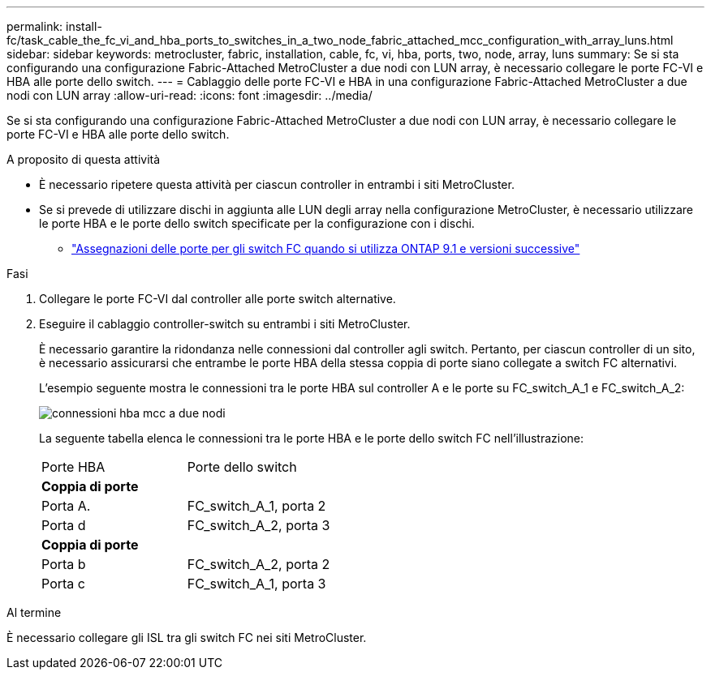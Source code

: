 ---
permalink: install-fc/task_cable_the_fc_vi_and_hba_ports_to_switches_in_a_two_node_fabric_attached_mcc_configuration_with_array_luns.html 
sidebar: sidebar 
keywords: metrocluster, fabric, installation, cable, fc, vi, hba, ports, two, node, array, luns 
summary: Se si sta configurando una configurazione Fabric-Attached MetroCluster a due nodi con LUN array, è necessario collegare le porte FC-VI e HBA alle porte dello switch. 
---
= Cablaggio delle porte FC-VI e HBA in una configurazione Fabric-Attached MetroCluster a due nodi con LUN array
:allow-uri-read: 
:icons: font
:imagesdir: ../media/


[role="lead"]
Se si sta configurando una configurazione Fabric-Attached MetroCluster a due nodi con LUN array, è necessario collegare le porte FC-VI e HBA alle porte dello switch.

.A proposito di questa attività
* È necessario ripetere questa attività per ciascun controller in entrambi i siti MetroCluster.
* Se si prevede di utilizzare dischi in aggiunta alle LUN degli array nella configurazione MetroCluster, è necessario utilizzare le porte HBA e le porte dello switch specificate per la configurazione con i dischi.
+
** link:concept_port_assignments_for_fc_switches_when_using_ontap_9_1_and_later.html["Assegnazioni delle porte per gli switch FC quando si utilizza ONTAP 9.1 e versioni successive"]




.Fasi
. Collegare le porte FC-VI dal controller alle porte switch alternative.
. Eseguire il cablaggio controller-switch su entrambi i siti MetroCluster.
+
È necessario garantire la ridondanza nelle connessioni dal controller agli switch. Pertanto, per ciascun controller di un sito, è necessario assicurarsi che entrambe le porte HBA della stessa coppia di porte siano collegate a switch FC alternativi.

+
L'esempio seguente mostra le connessioni tra le porte HBA sul controller A e le porte su FC_switch_A_1 e FC_switch_A_2:

+
image::../media/two_node_mcc_hba_connections.gif[connessioni hba mcc a due nodi]

+
La seguente tabella elenca le connessioni tra le porte HBA e le porte dello switch FC nell'illustrazione:

+
|===


| Porte HBA | Porte dello switch 


2+| *Coppia di porte* 


 a| 
Porta A.
 a| 
FC_switch_A_1, porta 2



 a| 
Porta d
 a| 
FC_switch_A_2, porta 3



2+| *Coppia di porte* 


 a| 
Porta b
 a| 
FC_switch_A_2, porta 2



 a| 
Porta c
 a| 
FC_switch_A_1, porta 3

|===


.Al termine
È necessario collegare gli ISL tra gli switch FC nei siti MetroCluster.
